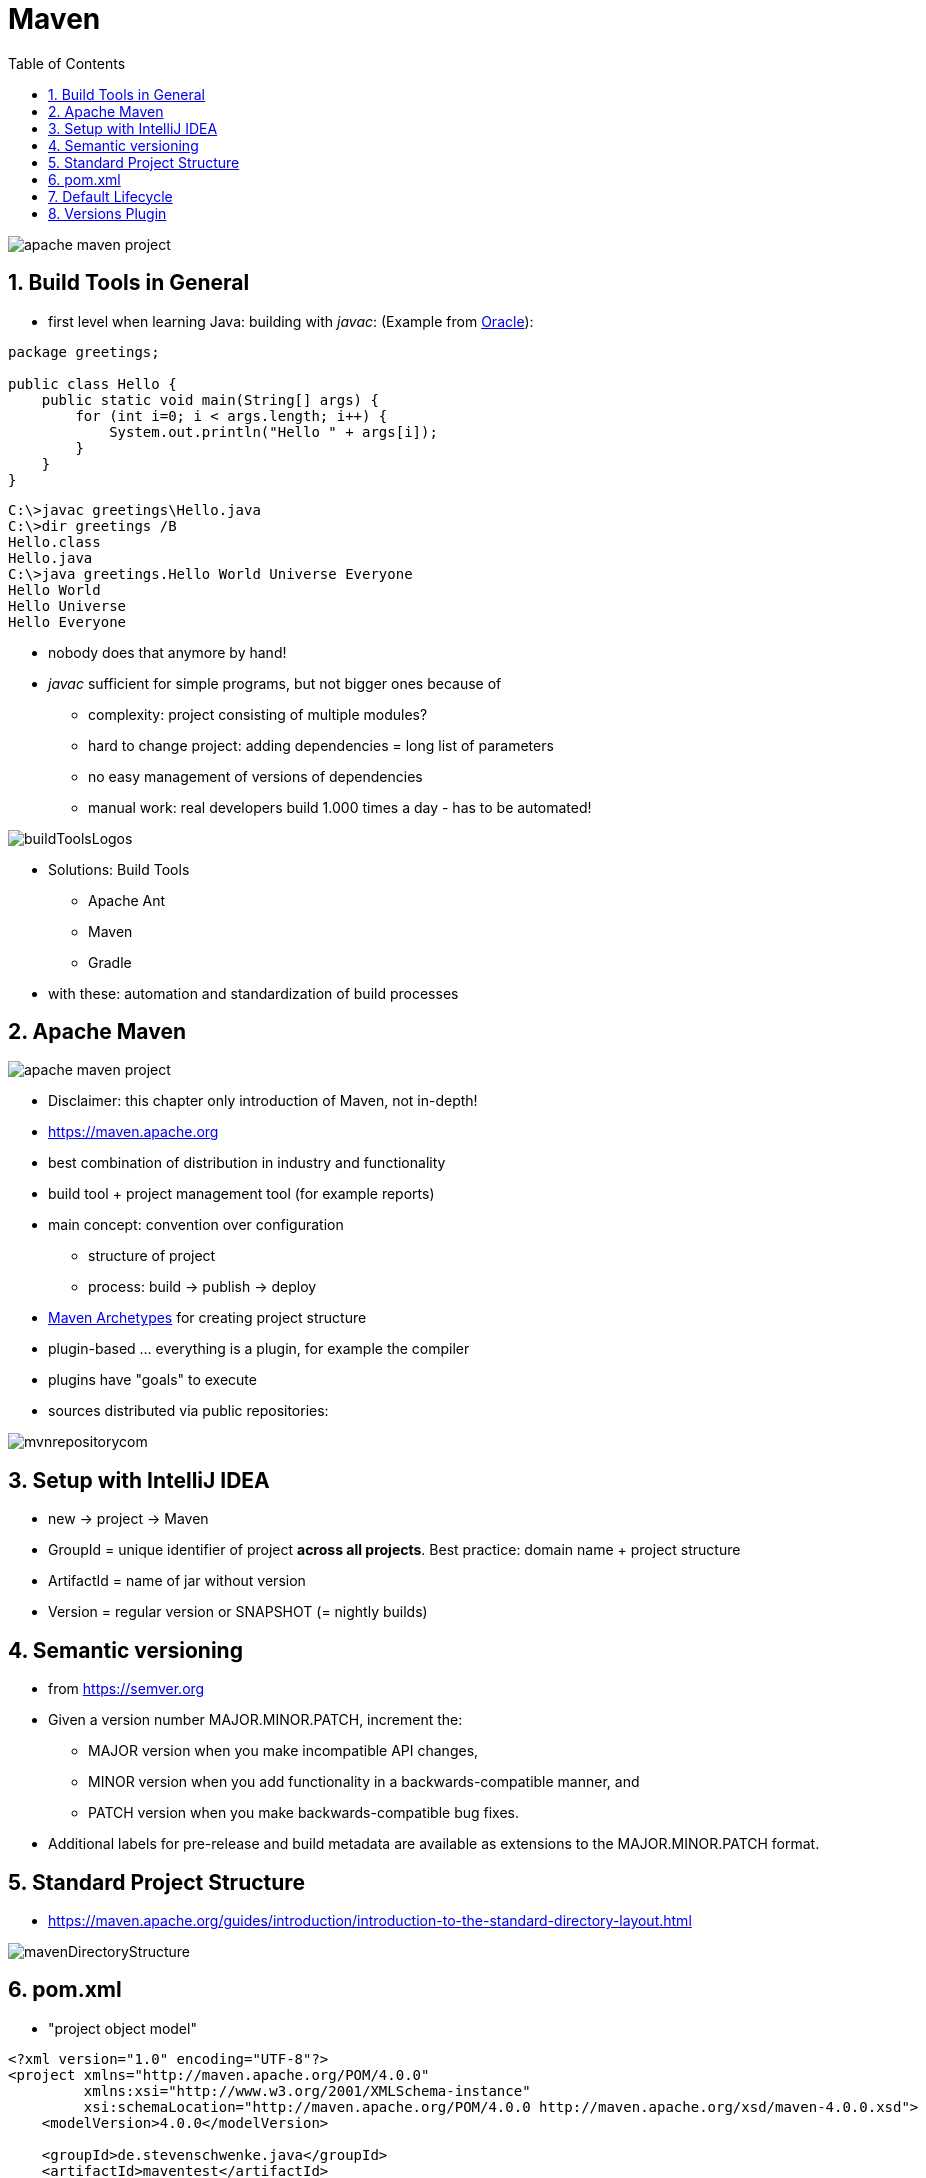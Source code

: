 = Maven
:toc:
:toclevels: 1
:sectnums:
:imagesdir: images

image::apache-maven-project.png[]

== Build Tools in General
* first level when learning Java: building with _javac_: (Example from https://docs.oracle.com/javase/7/docs/technotes/tools/windows/javac.html[Oracle]):

....
package greetings;

public class Hello {
    public static void main(String[] args) {
        for (int i=0; i < args.length; i++) {
            System.out.println("Hello " + args[i]);
        }
    }
}
....

....
C:\>javac greetings\Hello.java
C:\>dir greetings /B
Hello.class
Hello.java
C:\>java greetings.Hello World Universe Everyone
Hello World
Hello Universe
Hello Everyone
....

* nobody does that anymore by hand!
* _javac_ sufficient for simple programs, but not bigger ones because of
** complexity: project consisting of multiple modules?
** hard to change project: adding dependencies = long list of parameters
** no easy management of versions of dependencies
** manual work: real developers build 1.000 times a day - has to be automated!

image::buildToolsLogos.png[]

* Solutions: Build Tools
** Apache Ant
** Maven
** Gradle
* with these: automation and standardization of build processes

== Apache Maven
image::apache-maven-project.png[]
* Disclaimer: this chapter only introduction of Maven, not in-depth!
* https://maven.apache.org
* best combination of distribution in industry and functionality
* build tool + project management tool (for example reports)
* main concept: convention over configuration
** structure of project
** process: build -> publish -> deploy
* https://maven.apache.org/guides/introduction/introduction-to-archetypes.html[Maven Archetypes] for creating project structure
* plugin-based ... everything is a plugin, for example the compiler
* plugins have "goals" to execute
* sources distributed via public repositories:

image::mvnrepositorycom.png[]

== Setup with IntelliJ IDEA
* new -> project -> Maven
* GroupId = unique identifier of project *across all projects*. Best practice: domain name + project structure
* ArtifactId = name of jar without version
* Version = regular version or SNAPSHOT (= nightly builds)

== Semantic versioning
* from https://semver.org
* Given a version number MAJOR.MINOR.PATCH, increment the:
** MAJOR version when you make incompatible API changes,
** MINOR version when you add functionality in a backwards-compatible manner, and
** PATCH version when you make backwards-compatible bug fixes.
* Additional labels for pre-release and build metadata are available as extensions to the MAJOR.MINOR.PATCH format.

== Standard Project Structure
* https://maven.apache.org/guides/introduction/introduction-to-the-standard-directory-layout.html

image::mavenDirectoryStructure.png[]

== pom.xml
* "project object model"
....
<?xml version="1.0" encoding="UTF-8"?>
<project xmlns="http://maven.apache.org/POM/4.0.0"
         xmlns:xsi="http://www.w3.org/2001/XMLSchema-instance"
         xsi:schemaLocation="http://maven.apache.org/POM/4.0.0 http://maven.apache.org/xsd/maven-4.0.0.xsd">
    <modelVersion>4.0.0</modelVersion>

    <groupId>de.stevenschwenke.java</groupId>
    <artifactId>maventest</artifactId>
    <version>1.0-SNAPSHOT</version>
    <packaging>jar</packaging>

    <name>MavenTestApp</name>

    <build>
        <plugins>
            <plugin>
                <groupId>org.apache.maven.plugins</groupId>
                <artifactId>maven-compiler-plugin</artifactId>
                <configuration>
                    <source>1.8</source>
                    <target>1.8</target>
                </configuration>
            </plugin>
        </plugins>
    </build>
    <dependencies>
        <dependency>
            <groupId>org.junit.jupiter</groupId>
            <artifactId>junit-jupiter-api</artifactId>
            <version>5.0.0</version>
        </dependency>
    </dependencies>

</project>
....

== Default Lifecycle
* https://maven.apache.org/guides/introduction/introduction-to-the-lifecycle.html

image::lifecycle.png[]

* *validate* - validate the project is correct and all necessary information is available
* *compile* - compile the source code of the project
* *test* - test the compiled source code using a suitable unit testing framework. These tests should not require the code be packaged or deployed
* *package* - take the compiled code and package it in its distributable format, such as a JAR.
* *verify* - run any checks on results of integration tests to ensure quality criteria are met
* *install* - install the package into the local repository, for use as a dependency in other projects locally
* *deploy* - done in the build environment, copies the final package to the remote repository for sharing with other developers and projects.

== Versions Plugin
* for example: http://www.mojohaus.org/versions-maven-plugin/examples/display-dependency-updates.html[Checking for new Dependency Updates]
....
<build>
        <plugins>
            <plugin>
                <groupId>org.codehaus.mojo</groupId>
                <artifactId>versions-maven-plugin</artifactId>
                <version>2.5</version>
            </plugin>
        </plugins>
</build>
....
